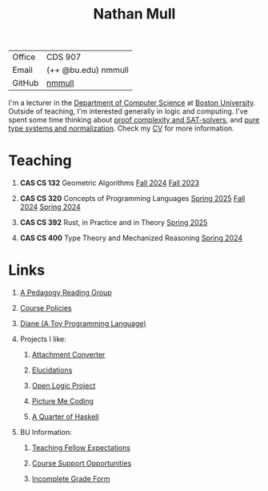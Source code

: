 #+title: Nathan Mull
#+HTML_HEAD: <link rel="stylesheet" type="text/css" href="globalStyle.css" />
#+OPTIONS: html-style:nil H:1 toc:nil num:nil
| Office       | CDS 907             |
| Email        | (++ @bu.edu) nmmull |
| GitHub       | [[https://github.com/nmmull][nmmull]]              |
I'm a lecturer in the [[https://www.bu.edu/cs/][Department of Computer Science]] at [[https://www.bu.edu][Boston
University]]. Outside of teaching, I'm interested generally in logic and
computing. I've spent some time thinking about [[https://en.wikipedia.org/wiki/Proof_complexity#SAT_solvers][proof complexity and
SAT-solvers]], and [[https://en.wikipedia.org/wiki/Pure_type_system][pure type systems and normalization]]. Check my [[file:pdfs/CV.pdf][CV]] for
more information.
* Teaching
** *CAS CS 132* Geometric Algorithms [[https://nmmull.github.io/CS132-F24/index.html][Fall 2024]] [[https://nmmull.github.io/CS132-F23/index.html][Fall 2023]]
** *CAS CS 320* Concepts of Programming Languages [[https://nmmull.github.io/CS320/landing/Spring-2025/index.html][Spring 2025]] [[https://nmmull.github.io/CS320/landing/Fall-2024/index.html][Fall 2024]] [[https://nmmull.github.io/CS320/landing/Spring-2024/index.html][Spring 2024]]
** *CAS CS 392* Rust, in Practice and in Theory [[https://nmmull.github.io/CS392-S25/index.html][Spring 2025]]
** *CAS CS 400* Type Theory and Mechanized Reasoning [[https://nmmull.github.io/CS491-S24/index.html][Spring 2024]]
* Links
** [[file:pages/reading-group.org][A Pedagogy Reading Group]]
** [[file:pages/policies.org][Course Policies]]
** [[https://nmmull.github.io/Diane/index.html][Diane (A Toy Programming Language)]]
** Projects I like:
*** [[https://dldc.lib.uchicago.edu/open/attachment-converter/index.html][Attachment Converter]]
*** [[https://elucidations.vercel.app][Elucidations]]
*** [[https://builds.openlogicproject.org][Open Logic Project]]
*** [[https://www.picturemecoding.com][Picture Me Coding]]
*** [[https://www.classes.cs.uchicago.edu/archive/2023/winter/22300-1/qh.pdf][A Quarter of Haskell]]
** BU Information:
*** [[https://www.bu.edu/cs/phd-program/resources/teaching-fellow-expectations/][Teaching Fellow Expectations]]
*** [[https://www.bu.edu/cs/resources/course-support/][Course Support Opportunities]]
*** [[https://www.bu.edu/reg/files/2017/06/Incomplete-Grade-Form.pdf][Incomplete Grade Form]]

